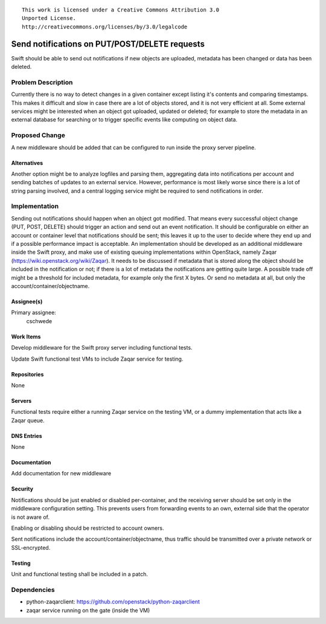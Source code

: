 ::

  This work is licensed under a Creative Commons Attribution 3.0
  Unported License.
  http://creativecommons.org/licenses/by/3.0/legalcode

..

==============================================
Send notifications on PUT/POST/DELETE requests
==============================================

Swift should be able to send out notifications if new objects are uploaded,
metadata has been changed or data has been deleted.

Problem Description
===================

Currently there is no way to detect changes in a given container except listing
it's contents and comparing timestamps. This makes it difficult and slow in case
there are a lot of objects stored, and it is not very efficient at all.
Some external services might be interested when an object got uploaded, updated
or deleted; for example to store the metadata in an external database for
searching or to trigger specific events like computing on object data.

Proposed Change
===============

A new middleware should be added that can be configured to run inside the proxy
server pipeline.

Alternatives
------------
Another option might be to analyze logfiles and parsing them, aggregating data
into notifications per account and sending batches of updates to an external
service. However, performance is most likely worse since there is a lot of
string parsing involved, and a central logging service might be required to send
notifications in order.

Implementation
==============

Sending out notifications should happen when an object got modified. That means
every successful object change (PUT, POST, DELETE) should trigger an action and
send out an event notification.
It should be configurable on either an account or container level that
notifications should be sent; this leaves it up to the user to decide where they
end up and if a possible performance impact is acceptable.
An implementation should be developed as an additional middleware inside the Swift
proxy, and make use of existing queuing implementations within OpenStack,
namely Zaqar (https://wiki.openstack.org/wiki/Zaqar).
It needs to be discussed if metadata that is stored along the object should be
included in the notification or not; if there is a lot of metadata the
notifications are getting quite large. A possible trade off might be a threshold
for included metadata, for example only the first X bytes. Or send no metadata
at all, but only the account/container/objectname.

Assignee(s)
-----------

Primary assignee:
    cschwede

Work Items
----------

Develop middleware for the Swift proxy server including functional tests.

Update Swift functional test VMs to include Zaqar service for testing.

Repositories
------------

None

Servers
-------

Functional tests require either a running Zaqar service on the testing VM, or a
dummy implementation that acts like a Zaqar queue.

DNS Entries
-----------

None

Documentation
-------------

Add documentation for new middleware

Security
--------

Notifications should be just enabled or disabled per-container, and the
receiving server should be set only in the middleware configuration setting.
This prevents users from forwarding events to an own, external side that the
operator is not aware of.

Enabling or disabling should be restricted to account owners.

Sent notifications include the account/container/objectname, thus traffic should
be transmitted over a private network or SSL-encrypted.

Testing
-------

Unit and functional testing shall be included in a patch.

Dependencies
============

- python-zaqarclient: https://github.com/openstack/python-zaqarclient
- zaqar service running on the gate (inside the VM)
